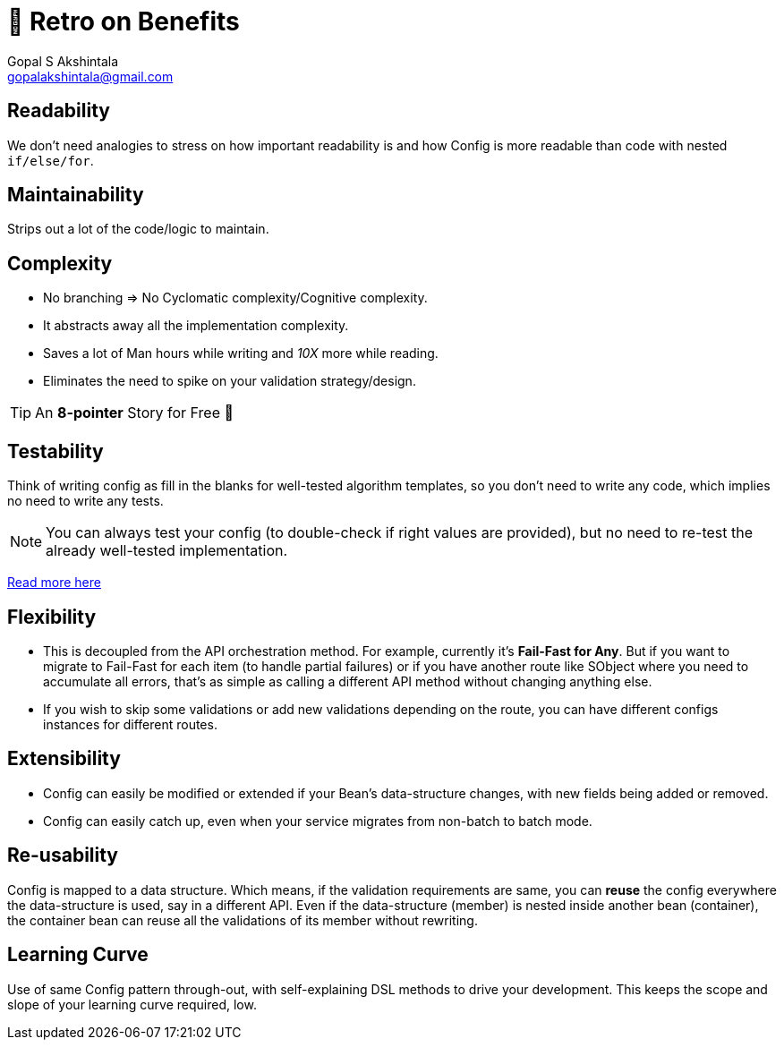 = 🍫 Retro on Benefits
Gopal S Akshintala <gopalakshintala@gmail.com>
:Revision: 1.0
ifdef::env-github[]
:tip-caption: :bulb:
:note-caption: :information_source:
:important-caption: :heavy_exclamation_mark:
:caution-caption: :fire:
:warning-caption: :warning:
endif::[]
:hide-uri-scheme:
:imagesdir: images

== Readability

We don't need analogies to stress on how important readability is and how Config is more readable than code with nested `if/else/for`.

== Maintainability 

Strips out a lot of the code/logic to maintain.

== Complexity 

* No branching => No Cyclomatic complexity/Cognitive complexity.
* It abstracts away all the implementation complexity.
* Saves a lot of Man hours while writing and _10X_ more while reading.
* Eliminates the need to spike on your validation strategy/design.

TIP: An *8-pointer* Story for Free 🤑

== Testability 

Think of writing config as fill in the blanks for well-tested algorithm templates, so you don't need to write any code, which implies no need to write any tests.

NOTE: You can always test your config (to double-check if right values are provided), but no need to re-test the already well-tested implementation.

link:../../specs.adoc#_specs_do_not_need_tests[Read more here]

== Flexibility 

* This is decoupled from the API orchestration method. For example, currently it's *Fail-Fast for Any*.
But if you want to migrate to Fail-Fast for each item (to handle partial failures) or if you have another route like SObject where you need to accumulate all errors, that's as simple as calling a different API method without changing anything else.
* If you wish to skip some validations or add new validations depending on the route, you can have different configs instances for different routes.

== Extensibility

* Config can easily be modified or extended if your Bean's data-structure changes, with new fields being added or removed.
* Config can easily catch up, even when your service migrates from non-batch to batch mode.

== Re-usability

Config is mapped to a data structure.
Which means, if the validation requirements are same, you can *reuse* the config everywhere the data-structure is used, say in a different API. 
Even if the data-structure (member) is nested inside another bean (container), the container bean can reuse all the validations of its member without rewriting.

== Learning Curve

Use of same Config pattern through-out, with self-explaining DSL methods to drive your development.
This keeps the scope and slope of your learning curve required, low.
